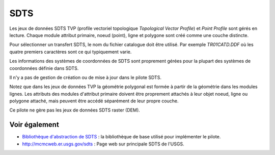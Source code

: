 .. _`gdal.ogr.formats.sdts`:

SDTS
======

Les jeux de données SDTS TVP (profile vectoriel topologique *Topological Vector 
Profile*) et *Point Profile* sont gérés en lecture. Chaque module attribut 
primaire, noeud (point), ligne et polygone sont créé comme une couche distincte.

Pour sélectionner un transfert SDTS, le nom du fichier catalogue doit être 
utilisé. Par exemple *TR01CATD.DDF* où les quatre  premiers caractères sont ce 
qui typiquement varie.

Les informations des systèmes de coordonnées de SDTS sont proprement gérées pour 
la plupart des systèmes de coordonnées définie dans SDTS.

Il n'y a pas de gestion de création ou de mise à jour dans le pilote SDTS.

Notez que dans les jeux de données TVP la géométrie polygonal est formée à partir 
de la géométrie dans les modules lignes. Les attributs des modules d'attribut 
primaire doivent être proprement attachés à leur objet noeud, ligne ou polygone 
attaché, mais peuvent être accédé séparément de leur propre couche.

Ce pilote ne gère pas les jeux de données SDTS raster (DEM).

Voir également
--------------

* `Bibliothèque d'abstraction de SDTS <http://home.gdal.org/projects/sdts/index.html>`_ : 
  la bibliothèque de base utilisé pour implémenter le pilote.
* http://mcmcweb.er.usgs.gov/sdts : Page web sur principale SDTS de l'USGS.

.. yjacolin at free.fr, Yves Jacolin - 2009/02/25 22:17 (trunk 9815)
